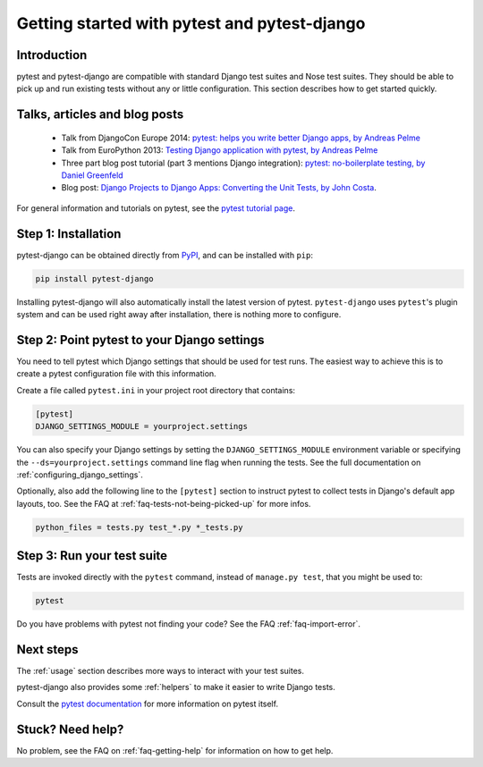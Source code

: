 Getting started with pytest and pytest-django
=============================================

Introduction
------------

pytest and pytest-django are compatible with standard Django test suites and
Nose test suites. They should be able to pick up and run existing tests without
any or little configuration. This section describes how to get started quickly.

Talks, articles and blog posts
------------------------------

 * Talk from DjangoCon Europe 2014: `pytest: helps you write better Django apps, by Andreas Pelme <https://www.youtube.com/watch?v=aaArYVh6XSM>`_

 * Talk from EuroPython 2013: `Testing Django application with pytest, by Andreas Pelme <http://www.youtube.com/watch?v=aUf8Fkb7TaY>`_

 * Three part blog post tutorial (part 3 mentions Django integration): `pytest: no-boilerplate testing, by Daniel Greenfeld <http://pydanny.com/pytest-no-boilerplate-testing.html>`_

 * Blog post: `Django Projects to Django Apps: Converting the Unit Tests, by
   John Costa
   <http://www.johnmcostaiii.net/2013/django-projects-to-django-apps-converting-the-unit-tests/>`_.

For general information and tutorials on pytest, see the `pytest tutorial page <http://pytest.org/latest/getting-started.html>`_.


Step 1: Installation
--------------------

pytest-django can be obtained directly from `PyPI
<http://pypi.python.org/pypi/pytest-django>`_, and can be installed with
``pip``:

.. code-block:: bash

    pip install pytest-django

Installing pytest-django will also automatically install the latest version of
pytest. ``pytest-django`` uses ``pytest``'s plugin system and can be used right away
after installation, there is nothing more to configure.

Step 2: Point pytest to your Django settings
--------------------------------------------

You need to tell pytest which Django settings that should be used for test
runs. The easiest way to achieve this is to create a pytest configuration file
with this information.

Create a file called ``pytest.ini`` in your project root directory that
contains:

.. code-block:: ini

    [pytest]
    DJANGO_SETTINGS_MODULE = yourproject.settings

You can also specify your Django settings by setting the
``DJANGO_SETTINGS_MODULE`` environment variable or specifying the
``--ds=yourproject.settings`` command line flag when running the tests.
See the full documentation on :ref:`configuring_django_settings`.

Optionally, also add the following line to the ``[pytest]`` section to
instruct pytest to collect tests in Django's default app layouts, too.
See the FAQ at :ref:`faq-tests-not-being-picked-up` for more infos.

.. code-block:: ini

    python_files = tests.py test_*.py *_tests.py

Step 3: Run your test suite
---------------------------

Tests are invoked directly with the ``pytest`` command, instead of ``manage.py
test``, that you might be used to:

.. code-block:: bash

    pytest

Do you have problems with pytest not finding your code? See the FAQ
:ref:`faq-import-error`.

Next steps
----------

The :ref:`usage` section describes more ways to interact with your test suites.

pytest-django also provides some :ref:`helpers` to make it easier to write
Django tests.

Consult the `pytest documentation <http://pytest.org/>`_ for more information
on pytest itself.

Stuck? Need help?
-----------------

No problem, see the FAQ on :ref:`faq-getting-help` for information on how to
get help.
